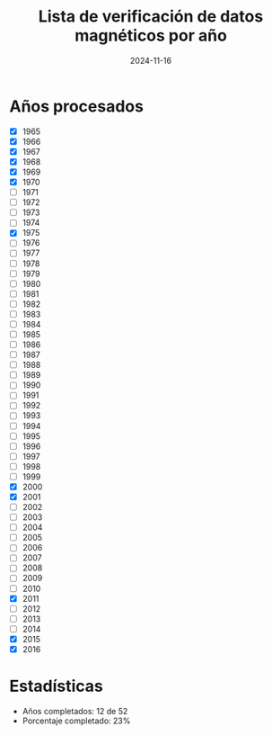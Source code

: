 #+TITLE: Lista de verificación de datos magnéticos por año
#+DATE: 2024-11-16

* Años procesados
- [X] 1965
- [X] 1966
- [X] 1967
- [X] 1968
- [X] 1969
- [X] 1970
- [ ] 1971
- [ ] 1972
- [ ] 1973
- [ ] 1974
- [X] 1975
- [ ] 1976
- [ ] 1977
- [ ] 1978
- [ ] 1979
- [ ] 1980
- [ ] 1981
- [ ] 1982
- [ ] 1983
- [ ] 1984
- [ ] 1985
- [ ] 1986
- [ ] 1987
- [ ] 1988
- [ ] 1989
- [ ] 1990
- [ ] 1991
- [ ] 1992
- [ ] 1993
- [ ] 1994
- [ ] 1995
- [ ] 1996
- [ ] 1997
- [ ] 1998
- [ ] 1999
- [X] 2000
- [X] 2001
- [ ] 2002
- [ ] 2003
- [ ] 2004
- [ ] 2005
- [ ] 2006
- [ ] 2007
- [ ] 2008
- [ ] 2009
- [ ] 2010
- [X] 2011
- [ ] 2012
- [ ] 2013
- [ ] 2014
- [X] 2015
- [X] 2016

* Estadísticas
- Años completados: 12 de 52
- Porcentaje completado: 23%
